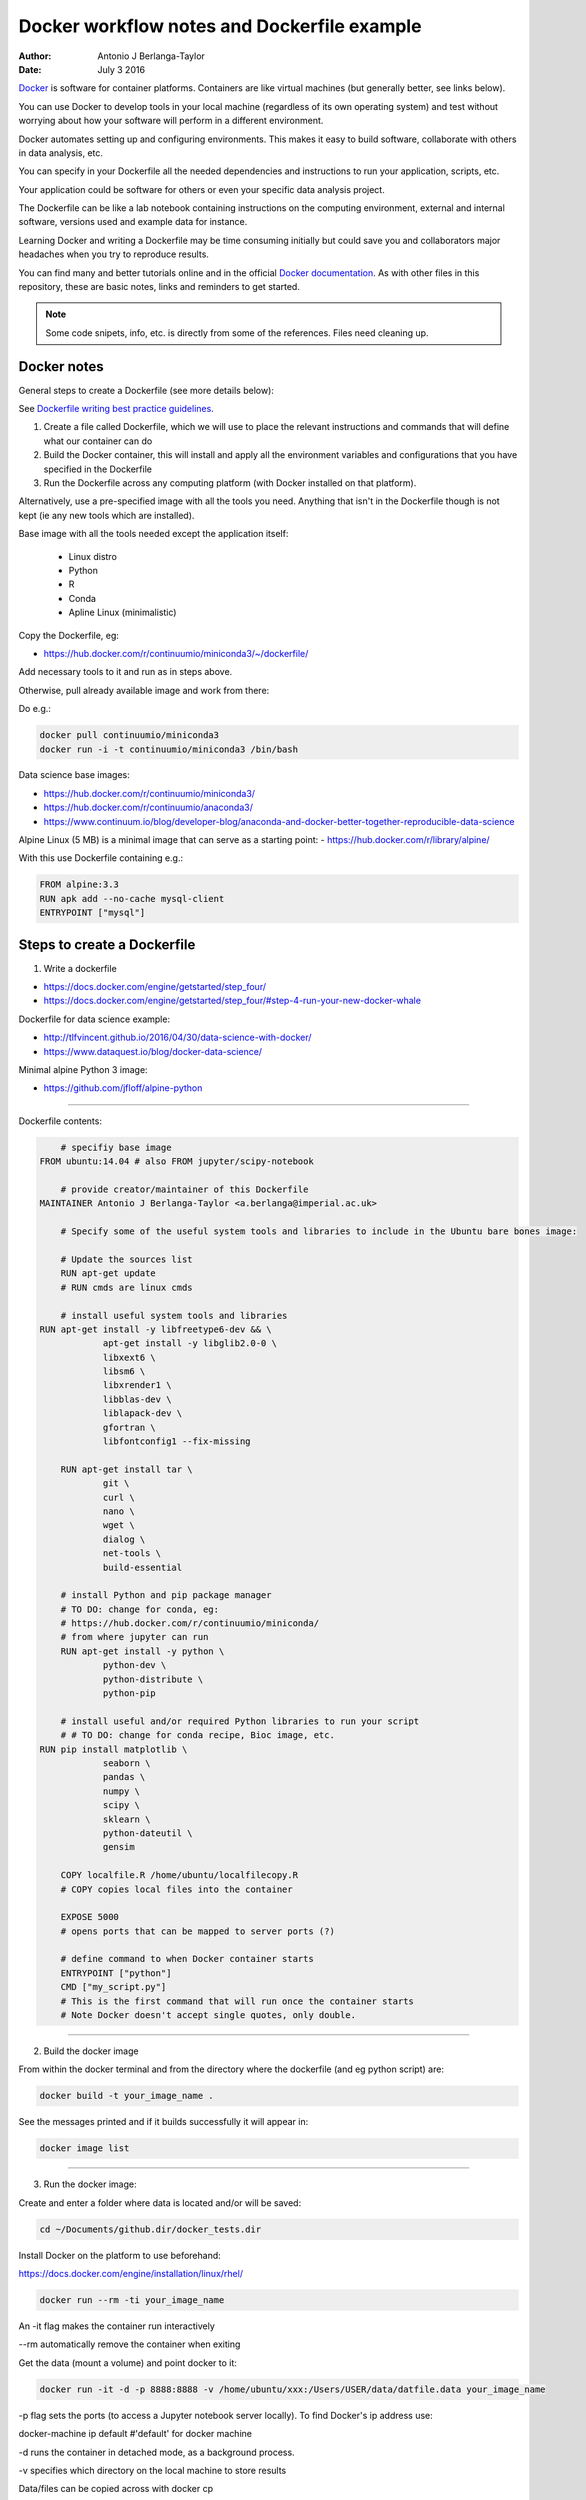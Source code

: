 ############################################
Docker workflow notes and Dockerfile example
############################################

:Author: Antonio J Berlanga-Taylor
:Date: July 3 2016


Docker_ is software for container platforms. Containers are like virtual machines (but generally better, see links below).

You can use Docker to develop tools in your local machine (regardless of its own operating system) and test without worrying about how your software will perform in a different environment.

Docker automates setting up and configuring environments. This makes it easy to build software, collaborate with others in data analysis, etc.

You can specify in your Dockerfile all the needed dependencies and instructions to run your application, scripts, etc.

Your application could be software for others or even your specific data analysis project.

The Dockerfile can be like a lab notebook containing instructions on the computing environment, external and internal software, versions used and example data for instance.

Learning Docker and writing a Dockerfile may be time consuming initially but could save you and collaborators  major headaches when you try to reproduce results.

You can find many and better tutorials online and in the official `Docker documentation`_. As with other files in this repository, these are basic notes, links and reminders to get started.

.. _Docker: https://www.docker.com/

.. _`Docker documentation`: https://docs.docker.com/engine/getstarted/


.. note::

    Some code snipets, info, etc. is directly from some of the references. Files need cleaning up.


Docker notes
############

General steps to create a Dockerfile (see more details below):

See `Dockerfile writing best practice guidelines`_.

.. _`Dockerfile writing best practice guidelines`: https://docs.docker.com/engine/userguide/eng-image/dockerfile_best-practices 

1) Create a file called Dockerfile, which we will use to place the relevant instructions and commands that will define what our container can do
2) Build the Docker container, this will install and apply all the environment variables and configurations that you have specified in the Dockerfile
3) Run the Dockerfile across any computing platform (with Docker installed on that platform).

Alternatively, use a pre-specified image with all the tools you need. Anything that isn't in the Dockerfile though is not kept (ie any new tools which are installed).

Base image with all the tools needed except the application itself:

	- Linux distro
	- Python
	- R
	- Conda
 	- Apline Linux (minimalistic)

Copy the Dockerfile, eg:

- https://hub.docker.com/r/continuumio/miniconda3/~/dockerfile/

Add necessary tools to it and run as in steps above.

Otherwise, pull already available image and work from there:

Do e.g.:

.. code-block:: bash 
	
	docker pull continuumio/miniconda3
	docker run -i -t continuumio/miniconda3 /bin/bash


Data science base images:

- https://hub.docker.com/r/continuumio/miniconda3/
- https://hub.docker.com/r/continuumio/anaconda3/
- https://www.continuum.io/blog/developer-blog/anaconda-and-docker-better-together-reproducible-data-science

Alpine Linux (5 MB) is a minimal image that can serve as a starting point:
- https://hub.docker.com/r/library/alpine/

With this use Dockerfile containing e.g.:

.. code-block:: bash

	FROM alpine:3.3
	RUN apk add --no-cache mysql-client
	ENTRYPOINT ["mysql"]


Steps to create a Dockerfile
############################

1) Write a dockerfile 

- https://docs.docker.com/engine/getstarted/step_four/
- https://docs.docker.com/engine/getstarted/step_four/#step-4-run-your-new-docker-whale

Dockerfile for data science example:

- http://tlfvincent.github.io/2016/04/30/data-science-with-docker/
- https://www.dataquest.io/blog/docker-data-science/

Minimal alpine Python 3 image:

- https://github.com/jfloff/alpine-python

-----

Dockerfile contents:

.. code-block:: bash

	# specifiy base image
    FROM ubuntu:14.04 # also FROM jupyter/scipy-notebook

	# provide creator/maintainer of this Dockerfile
    MAINTAINER Antonio J Berlanga-Taylor <a.berlanga@imperial.ac.uk>

	# Specify some of the useful system tools and libraries to include in the Ubuntu bare bones image:

	# Update the sources list
	RUN apt-get update
	# RUN cmds are linux cmds

	# install useful system tools and libraries
    RUN apt-get install -y libfreetype6-dev && \
		apt-get install -y libglib2.0-0 \
		libxext6 \
		libsm6 \
		libxrender1 \
		libblas-dev \
		liblapack-dev \
		gfortran \
		libfontconfig1 --fix-missing

	RUN apt-get install tar \
		git \
		curl \
		nano \
		wget \
		dialog \
		net-tools \
		build-essential

	# install Python and pip package manager
	# TO DO: change for conda, eg:
	# https://hub.docker.com/r/continuumio/miniconda/
	# from where jupyter can run
	RUN apt-get install -y python \
		python-dev \
		python-distribute \
		python-pip

	# install useful and/or required Python libraries to run your script
	# # TO DO: change for conda recipe, Bioc image, etc.
    RUN pip install matplotlib \
                seaborn \
                pandas \
                numpy \
                scipy \
                sklearn \
                python-dateutil \
                gensim

	COPY localfile.R /home/ubuntu/localfilecopy.R
	# COPY copies local files into the container

	EXPOSE 5000
	# opens ports that can be mapped to server ports (?)

	# define command to when Docker container starts
	ENTRYPOINT ["python"]
	CMD ["my_script.py"]
	# This is the first command that will run once the container starts
	# Note Docker doesn't accept single quotes, only double.

-----

2) Build the docker image

From within the docker terminal and from the directory where the dockerfile (and eg python script) are:

.. code-block:: bash
	
	docker build -t your_image_name .


See the messages printed and if it builds successfully it will appear in:

.. code-block:: bash

	docker image list

-----

3) Run the docker image:

Create and enter a folder where data is located and/or will be saved:

.. code-block:: bash

    cd ~/Documents/github.dir/docker_tests.dir

Install Docker on the platform to use beforehand:

https://docs.docker.com/engine/installation/linux/rhel/

.. code-block:: bash

	docker run --rm -ti your_image_name

An -it flag makes the container run interactively

\--rm automatically remove the container when exiting

Get the data (mount a volume) and point docker to it:

.. code-block:: bash

	docker run -it -d -p 8888:8888 -v /home/ubuntu/xxx:/Users/USER/data/datfile.data your_image_name


\-p flag sets the ports (to access a Jupyter notebook server locally). To find Docker's ip address use:

docker-machine ip default #'default' for docker machine

\-d runs the container in detached mode, as a background process.

\-v specifies which directory on the local machine to store results


Data/files can be copied across with docker cp

These will be lost when the container is stopped (but not results save locally) unless pre-specified in the Dockerfile.

Shut down the docker container:

.. code-block:: bash

	docker ps # to get CONTAINER_ID
	docker rm -f CONTAINER_ID


Get system info:

.. code-block:: bash
	
	docker info


Remove old containers and images:

http://stackoverflow.com/questions/17236796/how-to-remove-old-docker-containers

.. code-block:: bash

	docker ps -a
	docker rm CONTAINER_ID
	docker images
	docker rmi IMAGE


Stop and remove all containers:

.. code-block:: bash

	docker stop $(docker ps -a -q)
	docker rm $(docker ps -a -q)


-----

Create a Docker Hub account to upload your images, see:

https://docs.docker.com/engine/getstarted/step_five/


Testing workflow example
########################

Create a Dockerfile as above, see for example:

https://github.com/AntonioJBT/project_quickstart/blob/master/Dockerfile

Copy Dockerfile to test directory (not necessary though), build image locally and run:

.. code-block:: bash
	
    mkdir docker_tests
    cd docker_tests
	cp ../github_xxx/project_xxx/Dockerfile . 
	docker build -t user_xxx/my_docker_tag .
	docker images
	docker run --rm -ti user_xxx/my_docker_tag

Clean up:

.. code-block:: bash

	docker images
	docker images -f "dangling=true"
	docker rmi $(docker images -f "dangling=true" -q)
	docker ps -a
	docker rm $(docker ps -a -q)


You can then go back to your code, make changes, push/pull to your version control system and start again with Dockerfile to test your package in a different environment to your machine.


TO DO
#####

- Integrate with GitHub and Travis ?
- Use dockerHub to push and pull akin to GitHub (integrate?)


Additional links and references
###############################

- https://www.nersc.gov/assets/Uploads/cug2015udi.pdf
- https://www.continuum.io/blog/developer-blog/anaconda-and-docker-better-together-reproducible-data-science
- http://cdn.oreillystatic.com/en/assets/1/event/144/Docker%20for%20data%20scientists%20Presentation.pdf




